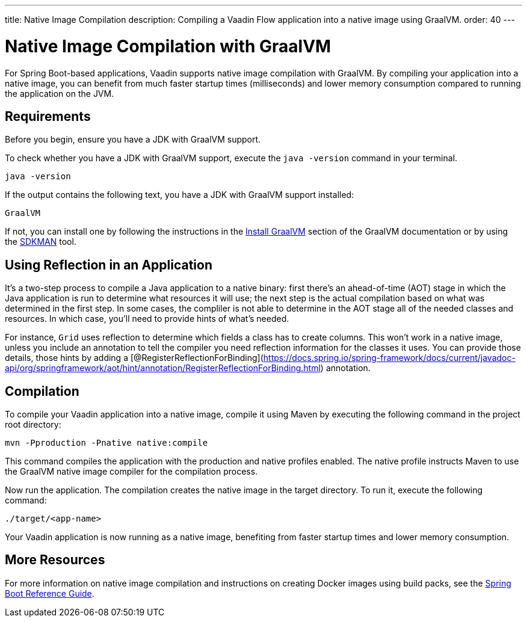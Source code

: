 ---
title: Native Image Compilation
description: Compiling a Vaadin Flow application into a native image using GraalVM.
order: 40
---


= [since:com.vaadin:vaadin@V24]#Native Image Compilation with GraalVM#

For Spring Boot-based applications, Vaadin supports native image compilation with GraalVM. By compiling your application into a native image, you can benefit from much faster startup times (milliseconds) and lower memory consumption compared to running the application on the JVM.

== Requirements

Before you begin, ensure you have a JDK with GraalVM support.

To check whether you have a JDK with GraalVM support, execute the `java -version` command in your terminal.

[source,bash]
----
java -version
----

If the output contains the following text, you have a JDK with GraalVM support installed:

----
GraalVM
----

If not, you can install one by following the instructions in the link:https://www.graalvm.org/latest/docs/getting-started/#install-graalvm[Install GraalVM] section of the GraalVM documentation or by using the link:https://sdkman.io/[SDKMAN] tool.


== Using Reflection in an Application

It's a two-step process to compile a Java application to a native binary: first there's an ahead-of-time (AOT) stage in which the Java application is run to determine what resources it will use; the next step is the actual compilation based on what was determined in the first step. In some cases, the compliler is not able to determine in the AOT stage all of the needed classes and resources. In which case, you'll need to provide hints of what's needed.

For instance, `Grid` uses reflection to determine which fields a class has to create columns. This won't work in a native image, unless you include an annotation to tell the compiler you need reflection information for the classes it uses. You can provide those details, those hints by adding a [@RegisterReflectionForBinding](https://docs.spring.io/spring-framework/docs/current/javadoc-api/org/springframework/aot/hint/annotation/RegisterReflectionForBinding.html) annotation.


== Compilation

To compile your Vaadin application into a native image, compile it using Maven by executing the following command in the project root directory:

[source,bash]
mvn -Pproduction -Pnative native:compile

This command compiles the application with the production and native profiles enabled. The native profile instructs Maven to use the GraalVM native image compiler for the compilation process.

Now run the application. The compilation creates the native image in the target directory. To run it, execute the following command:

[source,bash]
----
./target/<app-name>
----

Your Vaadin application is now running as a native image, benefiting from faster startup times and lower memory consumption.


== More Resources

For more information on native image compilation and instructions on creating Docker images using build packs, see the link:https://docs.spring.io/spring-boot/docs/current/reference/html/native-image.html[Spring Boot Reference Guide].
